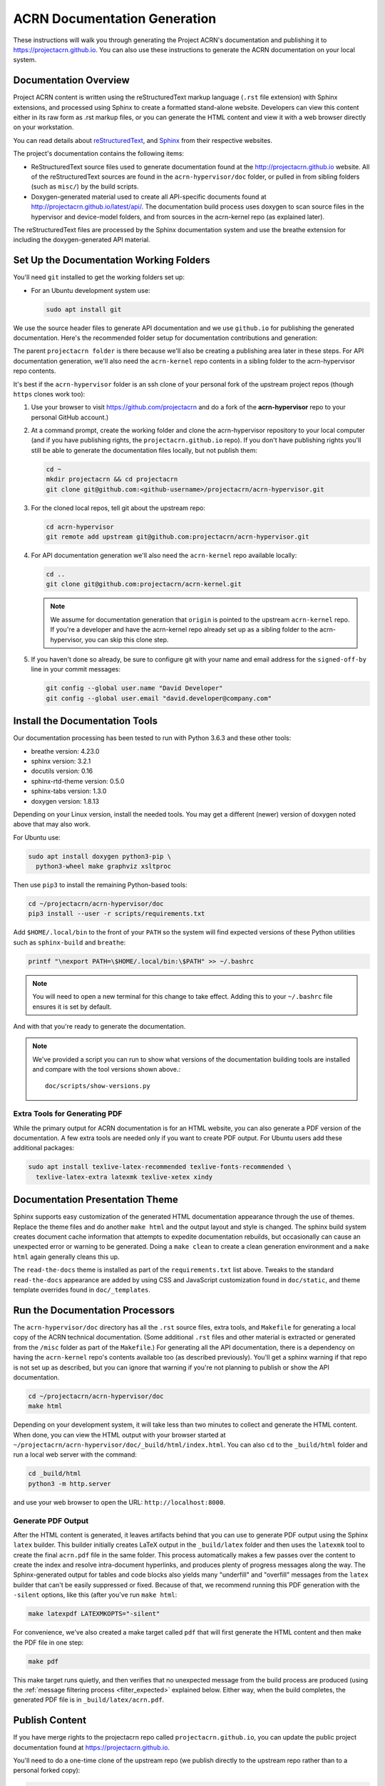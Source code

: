 .. _acrn_doc:

ACRN Documentation Generation
#############################

These instructions will walk you through generating the Project ACRN's
documentation and publishing it to https://projectacrn.github.io.
You can also use these instructions to generate the ACRN documentation
on your local system.

Documentation Overview
**********************

Project ACRN content is written using the reStructuredText markup
language (``.rst`` file extension) with Sphinx extensions, and processed
using Sphinx to create a formatted stand-alone website. Developers can
view this content either in its raw form as .rst markup files, or you
can generate the HTML content and view it with a web browser directly on
your workstation.

You can read details about `reStructuredText`_, and `Sphinx`_ from
their respective websites.

The project's documentation contains the following items:

* ReStructuredText source files used to generate documentation found at the
  http://projectacrn.github.io website. All of the reStructuredText sources
  are found in the ``acrn-hypervisor/doc`` folder, or pulled in from sibling
  folders (such as ``misc/``) by the build scripts.

* Doxygen-generated material used to create all API-specific documents
  found at http://projectacrn.github.io/latest/api/.  The documentation build
  process uses doxygen to scan source files in the hypervisor and
  device-model folders, and from sources in the acrn-kernel repo (as
  explained later).

.. image:: images/doc-gen-flow.png
   :align: center

The reStructuredText files are processed by the Sphinx documentation system
and use the breathe extension for including the doxygen-generated API
material.


Set Up the Documentation Working Folders
****************************************

You'll need ``git`` installed to get the working folders set up:

* For an Ubuntu development system use:

  .. code-block:: bash

     sudo apt install git

We use the source header files to generate API documentation and we use
``github.io`` for publishing the generated documentation.  Here's the
recommended folder setup for documentation contributions and generation:

.. code-block: none

   projectacrn/
      acrn-hypervisor/
         devicemodel/
         doc/
         hypervisor/
         misc/
      acrn-kernel/

The parent ``projectacrn folder`` is there because we'll also be creating a
publishing area later in these steps.  For API documentation generation, we'll also
need the ``acrn-kernel`` repo contents in a sibling folder to the
acrn-hypervisor repo contents.

It's best if the ``acrn-hypervisor``
folder is an ssh clone of your personal fork of the upstream project
repos (though ``https`` clones work too):

#. Use your browser to visit https://github.com/projectacrn and do a
   fork of the **acrn-hypervisor** repo to your personal GitHub account.)

   .. image:: images/acrn-doc-fork.png
      :align: center

#. At a command prompt, create the working folder and clone the acrn-hypervisor
   repository to your local computer (and if you have publishing rights, the
   ``projectacrn.github.io`` repo).  If you don't have publishing rights
   you'll still be able to generate the documentation files locally, but not publish them:

   .. code-block:: bash

      cd ~
      mkdir projectacrn && cd projectacrn
      git clone git@github.com:<github-username>/projectacrn/acrn-hypervisor.git

#. For the cloned local repos, tell git about the upstream repo:

   .. code-block:: bash

      cd acrn-hypervisor
      git remote add upstream git@github.com:projectacrn/acrn-hypervisor.git

#. For API documentation generation we'll also need the ``acrn-kernel`` repo available
   locally:

   .. code-block:: bash

      cd ..
      git clone git@github.com:projectacrn/acrn-kernel.git

   .. note:: We assume for documentation generation that ``origin`` is pointed to
      the upstream ``acrn-kernel`` repo.  If you're a developer and have the acrn-kernel
      repo already set up as a sibling folder to the acrn-hypervisor,
      you can skip this clone step.

#. If you haven't done so already, be sure to configure git with your name
   and email address for the ``signed-off-by`` line in your commit messages:

   .. code-block:: bash

      git config --global user.name "David Developer"
      git config --global user.email "david.developer@company.com"

Install the Documentation Tools
*******************************

Our documentation processing has been tested to run with Python 3.6.3
and these other tools:

* breathe                   version: 4.23.0
* sphinx                    version: 3.2.1
* docutils                  version: 0.16
* sphinx-rtd-theme          version: 0.5.0
* sphinx-tabs               version: 1.3.0
* doxygen                   version: 1.8.13

Depending on your Linux version, install the needed tools. You may get a
different (newer) version of doxygen noted above that may also work.

For Ubuntu use:

.. code-block:: bash

   sudo apt install doxygen python3-pip \
     python3-wheel make graphviz xsltproc

Then use ``pip3`` to install the remaining Python-based tools:

.. code-block:: bash

   cd ~/projectacrn/acrn-hypervisor/doc
   pip3 install --user -r scripts/requirements.txt

Add ``$HOME/.local/bin`` to the front of your ``PATH`` so the system will
find expected versions of these Python utilities such as ``sphinx-build`` and
``breathe``:

.. code-block:: bash

   printf "\nexport PATH=\$HOME/.local/bin:\$PATH" >> ~/.bashrc

.. note::

   You will need to open a new terminal for this change to take effect.
   Adding this to your ``~/.bashrc`` file ensures it is set by default.

And with that you're ready to generate the documentation.

.. note::

   We've provided a script you can run to show what versions of the
   documentation building tools are installed and compare with the
   tool versions shown above.::

      doc/scripts/show-versions.py


Extra Tools for Generating PDF
==============================

While the primary output for ACRN documentation is for an HTML website, you can
also generate a PDF version of the documentation.  A few extra tools are needed
only if you want to create PDF output.  For Ubuntu users add these additional
packages:

.. code-block:: bash

   sudo apt install texlive-latex-recommended texlive-fonts-recommended \
     texlive-latex-extra latexmk texlive-xetex xindy

Documentation Presentation Theme
********************************

Sphinx supports easy customization of the generated HTML documentation
appearance through the use of themes.  Replace the theme files and do
another ``make html`` and the output layout and style is changed. The
sphinx build system creates document cache information that attempts to
expedite documentation rebuilds, but occasionally can cause an unexpected error or
warning to be generated.  Doing a ``make clean`` to create a clean
generation environment and a ``make html`` again generally cleans this up.

The ``read-the-docs`` theme is installed as part of the
``requirements.txt`` list above.  Tweaks to the standard
``read-the-docs`` appearance are added by using CSS
and JavaScript customization found in ``doc/static``, and
theme template overrides found in ``doc/_templates``.

Run the Documentation Processors
********************************

The ``acrn-hypervisor/doc`` directory has all the ``.rst`` source files, extra
tools, and ``Makefile`` for generating a local copy of the ACRN technical
documentation. (Some additional ``.rst`` files and other material is extracted
or generated from the ``/misc`` folder as part of the ``Makefile``.)
For generating all the API documentation, there is a
dependency on having the ``acrn-kernel`` repo's contents available too
(as described previously).  You'll get a sphinx warning if that repo is
not set up as described, but you can ignore that warning if you're
not planning to publish or show the API documentation.

.. code-block:: bash

   cd ~/projectacrn/acrn-hypervisor/doc
   make html

Depending on your development system, it will take less than two minutes to
collect and generate the HTML content.  When done, you can view the HTML
output with your browser started at
``~/projectacrn/acrn-hypervisor/doc/_build/html/index.html``. You can
also ``cd`` to the ``_build/html`` folder and run a local web server
with the command:

.. code-block:: bash

   cd _build/html
   python3 -m http.server

and use your web browser to open the URL:  ``http://localhost:8000``.

Generate PDF Output
===================

After the HTML content is generated, it leaves artifacts behind that you can
use to generate PDF output using the Sphinx ``latex`` builder.  This
builder initially creates LaTeX output in the ``_build/latex`` folder and then
uses the ``latexmk`` tool to create the final ``acrn.pdf`` file in the same
folder.  This process automatically makes a few passes over the content to create the index
and resolve intra-document hyperlinks, and produces plenty of progress messages along the
way.  The Sphinx-generated output for tables and code blocks also yields many "underfill"
and "overfill" messages from the ``latex`` builder that can't be easily
suppressed or fixed.  Because of that, we recommend running this PDF generation
with the ``-silent`` options, like this (after you've run ``make html``:

.. code-block:: bash

   make latexpdf LATEXMKOPTS="-silent"

For convenience, we've also created a make target called ``pdf`` that will first
generate the HTML content and then make the PDF file in one step:

.. code-block:: bash

   make pdf

This make target runs quietly, and then verifies that no unexpected message from
the build process are produced (using the :ref:`message filtering process
<filter_expected>` explained below.  Either way, when the build completes, the
generated PDF file is in ``_build/latex/acrn.pdf``.

Publish Content
***************

If you have merge rights to the projectacrn repo called
``projectacrn.github.io``, you can update the public project documentation
found at https://projectacrn.github.io.

You'll need to do a one-time clone of the upstream repo (we publish
directly to the upstream repo rather than to a personal forked copy):

.. code-block:: bash

   cd ~/projectacrn
   git clone git@github.com:projectacrn/projectacrn.github.io.git

Then, after you've verified the generated HTML from ``make html`` looks
good, you can push directly to the publishing site with:

.. code-block:: bash

   make publish

This uses git commands to synchronize the new content with what's
already published and will delete files in the publishing repo's
**latest** folder that are no longer needed. New or changed files from
the newly-generated HTML content are added to the GitHub pages
publishing repo.  The public site at https://projectacrn.github.io will
be updated by the `GitHub pages system
<https://guides.github.com/features/pages/>`_, typically within a few
minutes.

Document Versioning
*******************

The https://projectacrn.github.io site has a document version selector
at the top of the left nav panel.  The contents of this version
selector are defined in the ``conf.py`` sphinx configuration file,
specifically:

.. code-block:: python
   :emphasize-lines: 5-6

   html_context = {
      'current_version': current_version,
      'docs_title': docs_title,
      'is_release': is_release,
      'versions': ( ("latest", "/latest/"),
                    ("2.3", "/2.3/"),
                    ("2.2", "/2.2/"),
                    ("2.1", "/2.1/"),
                    ("2.0", "/2.0/"),
                    ("1.6.1", "/1.6.1/"),
                    ("1.6", "/1.6/"),
                    ("1.5", "/1.5/"),
                    ("1.4", "/1.4/"),
                    ("1.0", "/1.0/"),   # keep 1.0
                  )
       }

As new versions of ACRN documentation are added, update this
``versions`` selection list to include the version number and publishing
folder.  Note that there's no direct selection to go to a newer version
from an older one, without going to ``latest`` first.

By default, documentation build and publishing both assume we're generating
documentation for the main branch and publishing to the ``/latest/``
area on https://projectacrn.github.io. When we're generating the
documentation for a tagged version (e.g., 2.3), check out that version
of the repo, and add some extra flags to the ``make`` commands:

.. code-block:: bash

   cd ~/projectacrn/acrn-hypervisor/doc
   git checkout v2.3
   make clean
   make DOC_TAG=release RELEASE=2.3 html
   make DOC_TAG=release RELEASE=2.3 publish

.. _filter_expected:

Filter Expected Warnings
************************

Alas, there are some known issues with the doxygen/Sphinx/Breathe
processing that generates warnings for some constructs, in particular
around unnamed structures in nested unions or structs.
While these issues are being considered for fixing in
Sphinx/Breathe, we've added a post-processing filter on the output of
the documentation build process to check for "expected" messages from the
generation process output.

The output from the Sphinx build is processed by the Python script
``scripts/filter-known-issues.py`` together with a set of filter
configuration files in the ``.known-issues/doc`` folder.  (This
filtering is done as part of the ``Makefile``.)

If you're contributing components included in the ACRN API
documentation and run across these warnings, you can include filtering
them out as "expected" warnings by adding or editing a conf file in the
``.known-issues/doc`` folder, following the example of other conf files
found there.

.. _reStructuredText: http://sphinx-doc.org/rest.html
.. _Sphinx: http://sphinx-doc.org/
